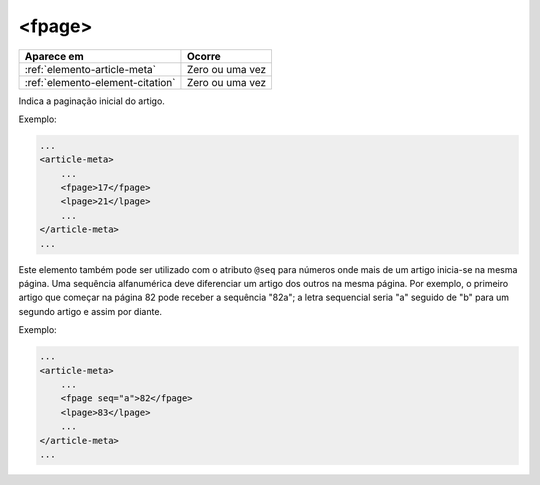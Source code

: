 .. _elemento-fpage:

<fpage>
=======

+----------------------------------+-----------------+
| Aparece em                       | Ocorre          |
+==================================+=================+
| :ref:`elemento-article-meta`     | Zero ou uma vez |
+----------------------------------+-----------------+
| :ref:`elemento-element-citation` | Zero ou uma vez |
+----------------------------------+-----------------+


Indica a paginação inicial do artigo. 


Exemplo:

.. code-block:: xml

    ...
    <article-meta>
        ...
        <fpage>17</fpage>
        <lpage>21</lpage>
        ...
    </article-meta>
    ...


Este elemento também pode ser utilizado com o atributo ``@seq`` para números onde mais de um artigo inicia-se na mesma página. Uma sequência alfanumérica deve diferenciar um artigo dos outros na mesma página. Por exemplo, o primeiro artigo que começar na página 82 pode receber a sequência "82a"; a letra sequencial seria "a" seguido de "b" para um segundo artigo e assim por diante.

Exemplo:

.. code-block:: xml

    ...
    <article-meta>
        ...
        <fpage seq="a">82</fpage>
        <lpage>83</lpage>
        ...
    </article-meta>
    ...


.. {"reviewed_on": "20160729", "by": "gandhalf_thewhite@hotmail.com"}
